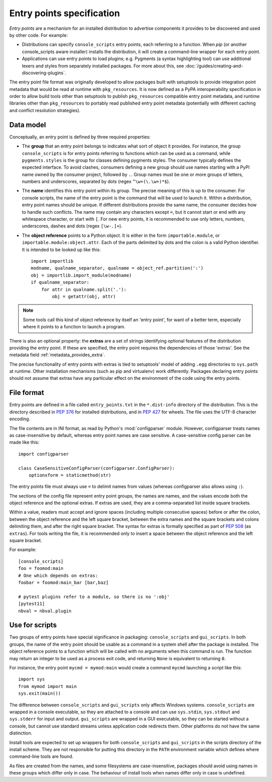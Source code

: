 ==========================
Entry points specification
==========================

*Entry points* are a mechanism for an installed distribution to advertise
components it provides to be discovered and used by other code. For
example:

- Distributions can specify ``console_scripts`` entry points, each referring to
  a function. When *pip* (or another console_scripts aware installer) installs
  the distribution, it will create a command-line wrapper for each entry point.
- Applications can use entry points to load plugins; e.g. Pygments (a syntax
  highlighting tool) can use additional lexers and styles from separately
  installed packages. For more about this, see
  :doc:`/guides/creating-and-discovering-plugins`.

The entry point file format was originally developed to allow packages built
with setuptools to provide integration point metadata that would be read at
runtime with ``pkg_resources``. It is now defined as a PyPA interoperability
specification in order to allow build tools other than setuptools to publish
``pkg_resources`` compatible entry point metadata, and runtime libraries other
than ``pkg_resources`` to portably read published entry point metadata
(potentially with different caching and conflict resolution strategies).

Data model
==========

Conceptually, an entry point is defined by three required properties:

- The **group** that an entry point belongs to indicates what sort of object it
  provides. For instance, the group ``console_scripts`` is for entry points
  referring to functions which can be used as a command, while
  ``pygments.styles`` is the group for classes defining pygments styles.
  The consumer typically defines the expected interface. To avoid clashes,
  consumers defining a new group should use names starting with a PyPI name
  owned by the consumer project, followed by ``.``. Group names must be one or
  more groups of letters, numbers and underscores, separated by dots (regex
  ``^\w+(\.\w+)*$``).

- The **name** identifies this entry point within its group. The precise meaning
  of this is up to the consumer. For console scripts, the name of the entry point
  is the command that will be used to launch it. Within a distribution, entry
  point names should be unique. If different distributions provide the same
  name, the consumer decides how to handle such conflicts. The name may contain
  any characters except ``=``, but it cannot start or end with any whitespace
  character, or start with ``[``. For new entry points, it is recommended to
  use only letters, numbers, underscores, dashes and dots (regex ``[\w-.]+``).

- The **object reference** points to a Python object. It is either in the form
  ``importable.module``, or ``importable.module:object.attr``. Each of the parts
  delimited by dots and the colon is a valid Python identifier.
  It is intended to be looked up like this::

    import importlib
    modname, qualname_separator, qualname = object_ref.partition(':')
    obj = importlib.import_module(modname)
    if qualname_separator:
        for attr in qualname.split('.'):
            obj = getattr(obj, attr)

.. note::
   Some tools call this kind of object reference by itself an 'entry point', for
   want of a better term, especially where it points to a function to launch a
   program.

There is also an optional property: the **extras** are a set of strings
identifying optional features of the distribution providing the entry point.
If these are specified, the entry point requires the dependencies of those
'extras'. See the metadata field :ref:`metadata_provides_extra`.

The precise functionality of entry points with extras is tied to setuptools'
model of adding ``.egg`` directories to ``sys.path`` at runtime. Other
installation mechanisms (such as pip and virtualenv) work differently. Packages
declaring entry points should not assume that extras have any particular effect
on the environment of the code using the entry points.

File format
===========

Entry points are defined in a file called ``entry_points.txt`` in the
``*.dist-info`` directory of the distribution. This is the directory described
in :pep:`376` for installed distributions, and in :pep:`427` for wheels.
The file uses the UTF-8 character encoding.

The file contents are in INI format, as read by Python's :mod:`configparser`
module. However, configparser treats names as case-insensitive by default,
whereas entry point names are case sensitive. A case-sensitive config parser
can be made like this::

    import configparser

    class CaseSensitiveConfigParser(configparser.ConfigParser):
        optionxform = staticmethod(str)

The entry points file must always use ``=`` to delimit names from values
(whereas configparser also allows using ``:``).

The sections of the config file represent entry point groups, the names are
names, and the values encode both the object reference and the optional extras.
If extras are used, they are a comma-separated list inside square brackets.

Within a value, readers must accept and ignore spaces (including multiple
consecutive spaces) before or after the colon, between the object reference and
the left square bracket, between the extra names and the square brackets and
colons delimiting them, and after the right square bracket. The syntax for
extras is formally specified as part of :pep:`508` (as ``extras``).
For tools writing the file, it is recommended only to insert a space between the
object reference and the left square bracket.

For example::
  
    [console_scripts]
    foo = foomod:main
    # One which depends on extras:
    foobar = foomod:main_bar [bar,baz]
    
    # pytest plugins refer to a module, so there is no ':obj'
    [pytest11]
    nbval = nbval.plugin

Use for scripts
===============

Two groups of entry points have special significance in packaging:
``console_scripts`` and ``gui_scripts``. In both groups, the name of the entry
point should be usable as a command in a system shell after the package is
installed. The object reference points to a function which will be called with
no arguments when this command is run. The function may return an integer to be
used as a process exit code, and returning ``None`` is equivalent to returning
``0``.

For instance, the entry point ``mycmd = mymod:main`` would create a command
``mycmd`` launching a script like this::

    import sys
    from mymod import main
    sys.exit(main())

The difference between ``console_scripts`` and ``gui_scripts`` only affects
Windows systems. ``console_scripts`` are wrapped in a console executable,
so they are attached to a console and can use ``sys.stdin``, ``sys.stdout`` and
``sys.stderr`` for input and output. ``gui_scripts`` are wrapped in a GUI
executable, so they can be started without a console, but cannot use standard
streams unless application code redirects them. Other platforms do not have the
same distinction.

Install tools are expected to set up wrappers for both ``console_scripts`` and
``gui_scripts`` in the scripts directory of the install scheme. They are not
responsible for putting this directory in the ``PATH`` environment variable
which defines where command-line tools are found.

As files are created from the names, and some filesystems are case-insensitive,
packages should avoid using names in these groups which differ only in case.
The behaviour of install tools when names differ only in case is undefined.
